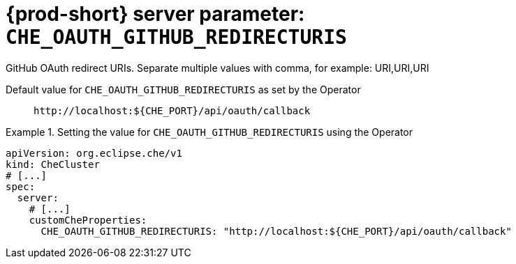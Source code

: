   
[id="{prod-id-short}-server-parameter-che_oauth_github_redirecturis_{context}"]
= {prod-short} server parameter: `+CHE_OAUTH_GITHUB_REDIRECTURIS+`

// FIXME: Fix the language and remove the  vale off statement.
// pass:[<!-- vale off -->]

GitHub OAuth redirect URIs. Separate multiple values with comma, for example: URI,URI,URI

// Default value for `+CHE_OAUTH_GITHUB_REDIRECTURIS+`:: `+http://localhost:${CHE_PORT}/api/oauth/callback+`

// If the Operator sets a different value, uncomment and complete following block:
Default value for `+CHE_OAUTH_GITHUB_REDIRECTURIS+` as set by the Operator:: `+http://localhost:${CHE_PORT}/api/oauth/callback+`

ifeval::["{project-context}" == "che"]
// If Helm sets a different default value, uncomment and complete following block:
Default value for `+CHE_OAUTH_GITHUB_REDIRECTURIS+` as set using the `configMap`:: `+http://localhost:${CHE_PORT}/api/oauth/callback+`
endif::[]

// FIXME: If the parameter can be set with the simpler syntax defined for CheCluster Custom Resource, replace it here

.Setting the value for `+CHE_OAUTH_GITHUB_REDIRECTURIS+` using the Operator
====
[source,yaml]
----
apiVersion: org.eclipse.che/v1
kind: CheCluster
# [...]
spec:
  server:
    # [...]
    customCheProperties:
      CHE_OAUTH_GITHUB_REDIRECTURIS: "http://localhost:${CHE_PORT}/api/oauth/callback"
----
====


